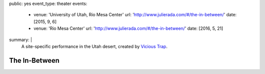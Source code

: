 public: yes
event_type: theater
events:
  - venue: 'University of Utah, Rio Mesa Center'
    url: 'http://www.julierada.com/#/the-in-between/'
    date: [2015, 9, 6]
  - venue: 'Rio Mesa Center'
    url: 'http://www.julierada.com/#/the-in-between/'
    date: [2016, 5, 21]
summary: |
  A site-specific performance in the Utah desert,
  created by `Vicious Trap`_.

  .. _Vicious Trap: http://grapefruitlab.com


**************
The In-Between
**************
